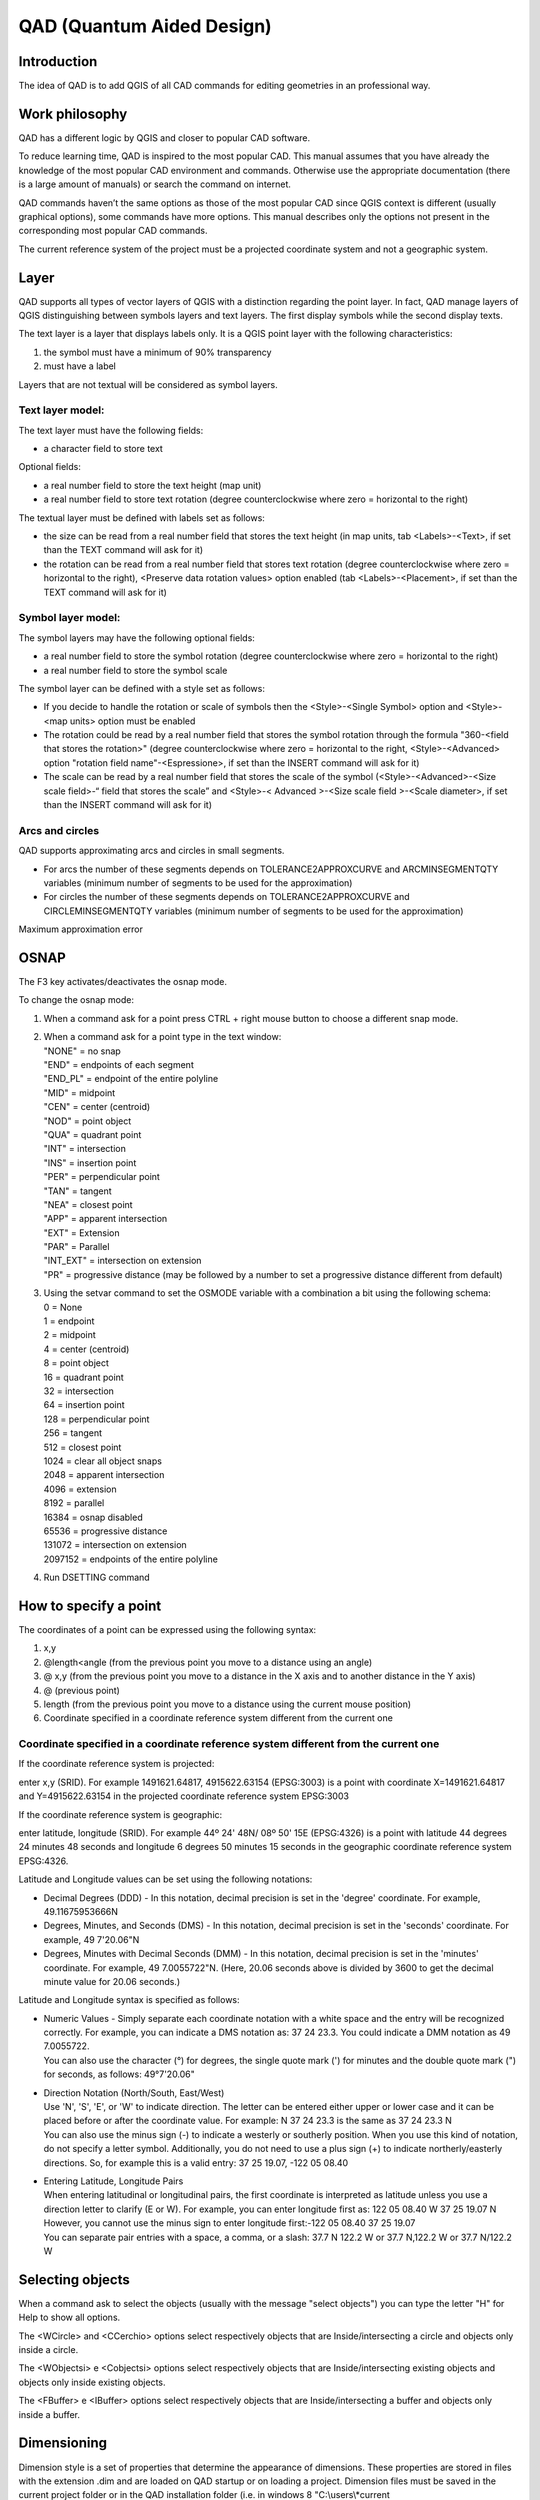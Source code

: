 QAD (Quantum Aided Design)
==========================

Introduction
------------

The idea of QAD is to add QGIS of all CAD commands for editing
geometries in an professional way.

Work philosophy
---------------

QAD has a different logic by QGIS and closer to popular CAD software.

To reduce learning time, QAD is inspired to the most popular CAD. This
manual assumes that you have already the knowledge of the most popular
CAD environment and commands. Otherwise use the appropriate
documentation (there is a large amount of manuals) or search the command
on internet.

QAD commands haven’t the same options as those of the most popular CAD
since QGIS context is different (usually graphical options), some
commands have more options. This manual describes only the options not
present in the corresponding most popular CAD commands.

The current reference system of the project must be a projected
coordinate system and not a geographic system.

Layer
-----

QAD supports all types of vector layers of QGIS with a distinction
regarding the point layer. In fact, QAD manage layers of QGIS
distinguishing between symbols layers and text layers. The first display
symbols while the second display texts.

The text layer is a layer that displays labels only. It is a QGIS point
layer with the following characteristics:

1. the symbol must have a minimum of 90% transparency

2. must have a label

Layers that are not textual will be considered as symbol layers.

Text layer model:
~~~~~~~~~~~~~~~~~

The text layer must have the following fields:

-  a character field to store text

Optional fields:

-  a real number field to store the text height (map unit)

-  a real number field to store text rotation (degree counterclockwise
   where zero = horizontal to the right)

The textual layer must be defined with labels set as follows:

-  the size can be read from a real number field that stores the text
   height (in map units, tab <Labels>-<Text>, if set than the TEXT
   command will ask for it)

-  the rotation can be read from a real number field that stores text
   rotation (degree counterclockwise where zero = horizontal to the
   right), <Preserve data rotation values> option enabled (tab
   <Labels>-<Placement>, if set than the TEXT command will ask for it)

Symbol layer model:
~~~~~~~~~~~~~~~~~~~

The symbol layers may have the following optional fields:

-  a real number field to store the symbol rotation (degree
   counterclockwise where zero = horizontal to the right)

-  a real number field to store the symbol scale

The symbol layer can be defined with a style set as follows:

-  If you decide to handle the rotation or scale of symbols then the
   <Style>-<Single Symbol> option and <Style>-<map units> option must be
   enabled

-  The rotation could be read by a real number field that stores the
   symbol rotation through the formula "360-<field that stores the
   rotation>" (degree counterclockwise where zero = horizontal to the
   right, <Style>-<Advanced> option "rotation field name"-<Espressione>,
   if set than the INSERT command will ask for it)

-  The scale can be read by a real number field that stores the scale of
   the symbol (<Style>-<Advanced>-<Size scale field>-“ field that stores
   the scale” and <Style>-< Advanced >-<Size scale field >-<Scale
   diameter>, if set than the INSERT command will ask for it)

Arcs and circles
~~~~~~~~~~~~~~~~

QAD supports approximating arcs and circles in small segments.

-  For arcs the number of these segments depends on
   TOLERANCE2APPROXCURVE and ARCMINSEGMENTQTY variables (minimum number
   of segments to be used for the approximation)

-  For circles the number of these segments depends on
   TOLERANCE2APPROXCURVE and CIRCLEMINSEGMENTQTY variables (minimum
   number of segments to be used for the approximation)

|image0|

Maximum approximation error

OSNAP
-----

The F3 key activates/deactivates the osnap mode.

To change the osnap mode:

1. When a command ask for a point press CTRL + right mouse button to
   choose a different snap mode.

2. | When a command ask for a point type in the text window:
   | "NONE" = no snap
   | "END" = endpoints of each segment
   | "END\_PL" = endpoint of the entire polyline
   | "MID" = midpoint
   | "CEN" = center (centroid)
   | "NOD" = point object
   | "QUA" = quadrant point
   | "INT" = intersection
   | "INS" = insertion point
   | "PER" = perpendicular point
   | "TAN" = tangent
   | "NEA" = closest point
   | "APP" = apparent intersection
   | "EXT" = Extension
   | "PAR" = Parallel
   | "INT\_EXT" = intersection on extension
   | "PR" = progressive distance (may be followed by a number to set a
     progressive distance different from default)

3. | Using the setvar command to set the OSMODE variable with a
     combination a bit using the following schema:
   | 0 = None
   | 1 = endpoint
   | 2 = midpoint
   | 4 = center (centroid)
   | 8 = point object
   | 16 = quadrant point
   | 32 = intersection
   | 64 = insertion point
   | 128 = perpendicular point
   | 256 = tangent
   | 512 = closest point
   | 1024 = clear all object snaps
   | 2048 = apparent intersection
   | 4096 = extension
   | 8192 = parallel
   | 16384 = osnap disabled
   | 65536 = progressive distance
   | 131072 = intersection on extension
   | 2097152 = endpoints of the entire polyline

4. Run DSETTING command

How to specify a point
----------------------

The coordinates of a point can be expressed using the following syntax:

1) x,y

2) @length<angle (from the previous point you move to a distance using
   an angle)

3) @ x,y (from the previous point you move to a distance in the X axis
   and to another distance in the Y axis)

4) @ (previous point)

5) length (from the previous point you move to a distance using the
   current mouse position)

6) Coordinate specified in a coordinate reference system different from
   the current one

Coordinate specified in a coordinate reference system different from the current one
~~~~~~~~~~~~~~~~~~~~~~~~~~~~~~~~~~~~~~~~~~~~~~~~~~~~~~~~~~~~~~~~~~~~~~~~~~~~~~~~~~~~

If the coordinate reference system is projected:

enter x,y (SRID). For example 1491621.64817, 4915622.63154 (EPSG:3003)
is a point with coordinate X=1491621.64817 and Y=4915622.63154 in the
projected coordinate reference system EPSG:3003

If the coordinate reference system is geographic:

enter latitude, longitude (SRID). For example 44º 24' 48N/ 08º 50' 15E
(EPSG:4326) is a point with latitude 44 degrees 24 minutes 48 seconds
and longitude 6 degrees 50 minutes 15 seconds in the geographic
coordinate reference system EPSG:4326.

Latitude and Longitude values can be set using the following notations:

-  Decimal Degrees (DDD) - In this notation, decimal precision is set in
   the 'degree' coordinate. For example, 49.11675953666N

-  Degrees, Minutes, and Seconds (DMS) - In this notation, decimal
   precision is set in the 'seconds' coordinate. For example, 49
   7'20.06"N

-  Degrees, Minutes with Decimal Seconds (DMM) - In this notation,
   decimal precision is set in the 'minutes' coordinate. For example, 49
   7.0055722"N. (Here, 20.06 seconds above is divided by 3600 to get the
   decimal minute value for 20.06 seconds.)

Latitude and Longitude syntax is specified as follows:

-  | Numeric Values - Simply separate each coordinate notation with a
     white space and the entry will be recognized correctly. For
     example, you can indicate a DMS notation as: 37 24 23.3. You could
     indicate a DMM notation as 49 7.0055722.
   | You can also use the character (°) for degrees, the single quote
     mark (') for minutes and the double quote mark (") for seconds, as
     follows: 49°7'20.06"

-  | Direction Notation (North/South, East/West)
   | Use 'N', 'S', 'E', or 'W' to indicate direction. The letter can be
     entered either upper or lower case and it can be placed before or
     after the coordinate value. For example: N 37 24 23.3 is the same
     as 37 24 23.3 N
   | You can also use the minus sign (-) to indicate a westerly or
     southerly position. When you use this kind of notation, do not
     specify a letter symbol. Additionally, you do not need to use a
     plus sign (+) to indicate northerly/easterly directions. So, for
     example this is a valid entry: 37 25 19.07, -122 05 08.40

-  | Entering Latitude, Longitude Pairs
   | When entering latitudinal or longitudinal pairs, the first
     coordinate is interpreted as latitude unless you use a direction
     letter to clarify (E or W). For example, you can enter longitude
     first as: 122 05 08.40 W 37 25 19.07 N
   | However, you cannot use the minus sign to enter longitude
     first:-122 05 08.40 37 25 19.07
   | You can separate pair entries with a space, a comma, or a slash:
     37.7 N 122.2 W or 37.7 N,122.2 W or 37.7 N/122.2 W

Selecting objects
-----------------

When a command ask to select the objects (usually with the message
"select objects") you can type the letter "H" for Help to show all
options.

The <WCircle> and <CCerchio> options select respectively objects that
are Inside/intersecting a circle and objects only inside a circle.

The <WObjectsi> e <Cobjectsi> options select respectively objects that
are Inside/intersecting existing objects and objects only inside
existing objects.

The <FBuffer> e <IBuffer> options select respectively objects that are
Inside/intersecting a buffer and objects only inside a buffer.

Dimensioning
------------

Dimension style is a set of properties that determine the appearance of
dimensions. These properties are stored in files with the extension .dim
and are loaded on QAD startup or on loading a project. Dimension files
must be saved in the current project folder or in the QAD installation
folder (i.e. in windows 8 "C:\\users\\*current
user\\*.qgis2\\python\\plugins\\qad ").

QAD stores the elements constituting a dimension in 3 different layers::

-  Text layer for storing dimension text

-  Symbol layers to store punctual dimension objects (dimension points,
   arrow symbols ...)

-  Linear layers to store linear dimension objects (dimension line,
   extension lines ...)

Text layer model for dimensioning:
~~~~~~~~~~~~~~~~~~~~~~~~~~~~~~~~~~

The main element of a dimension is the text. Its textual layer must have
the following fields:

-  a character field to store the dimension text

-  a character field to store the font Of the dimension text

-  a real number field to store the dimension text height (in map unit)

-  a real number field to store text rotation (degree counterclockwise
   where zero = horizontal to the right)

Optional fields:

-  | an integer number field to store the unique ID of the dimension
   | This field is required if you want to group the objects of the same
     dimension and implement the erasing and editing features of an
     existing dimension. Because it must be a unique value field,
     actually, it is supported for PostGIS table only where you have to
     create a serial type not null field which is the primary key of the
     table. (i.e. “id”). In addition to this you have to create another
     bigint type field which will be managed by QAD to store the
     dimension ID (i.e. “dim\_id”). Shape files don’t let QAD group
     objects of the same dimension so, after drawing a dimension, every
     objects will be independent each one from the other.

-  a character field to store the color of the dimension text

-  a character field to store the dimension style name (required if you
   want to use the editing features of an existing dimension)

-  | a character field (2 characters) to store the dimension style
     (linear, aligned ...) according to the following scheme:
   | "AL" = linear aligned dimension
   | "AN" = angular dimension
   | "BL" = baseline and continued dimension
   | "DI" = diameters of arcs and circles dimension
   | "LD" = creates a line that connects annotation to a feature
   | "LI" = dimensions using only the horizontal or vertical components
     of the locations
   | "RA" = radial dimension
   | "AR" = measure the length along a circle or arc
   | (required if you want to use the editing features of an existing
     dimension)

An SQL example to create a PostGIS table and indexes for dimension text:

CREATE TABLE qad\_dimension.dim\_text

(

id serial NOT NULL,

text character varying(50) NOT NULL,

font character varying(50) NOT NULL,

h\_text double precision NOT NULL,

rot double precision NOT NULL,

color character varying(10) NOT NULL,

dim\_style character varying(50) NOT NULL,

dim\_type character varying(2) NOT NULL,

geom geometry(Point,3003),

dim\_id bigint NOT NULL,

CONSTRAINT dim\_text\_pkey PRIMARY KEY (id)

)

WITH (

OIDS=FALSE

);

CREATE INDEX dim\_text\_dim\_id

ON qad\_dimension.dim\_text

USING btree

(dim\_id);

CREATE INDEX sidx\_dim\_text\_geom

ON qad\_dimension.dim\_text

USING gist

(geom);

The textual layer must be defined with labels as follows:

-  The font must be read from a field that stores the font character of
   the dimension text (tab <Labels>-<Text>)

-  The size must be read by a real number field that stores the
   dimension text height (in map units, tab <Labels>-<Text>)

-  The rotation must be read by a real number field that stores the
   dimension text rotation (degree counterclockwise where zero =
   horizontal to the right), option <Preserve data rotation values>
   activated, (tab <Labels>-<Placement>)

-  Placement <Around point> with distance = 0 (tab <Labels>-<Placement>)

-  <Show all label for this layer> option enabled (tab
   <Labels>-<Rendering>)

-  <Show upside-down labels> option with value <always> (tab
   <Labels>-<Rendering>)

-  <Discourage labels from covering features> option disabled (tab
   <Labels>-<Rendering>)

Optional settings:

-  The color can be read from a character field that stores the
   dimension text color (tab <Labels>-<Text>)

Symbol layer model for dimensioning:
~~~~~~~~~~~~~~~~~~~~~~~~~~~~~~~~~~~~

The dimension symbols (arrows, etc.) should be stored in a layer with
the following fields:

-  a real number field to store dimension text rotation (degree
   counterclockwise where zero = horizontal to the right, use expression
   “360-rotation\_field”)

Optional fields:

-  a character field to store the symbol name

-  a real number field to store the symbol scale

-  | a character field (2 characters) field to store the punctual object
     type according to the following scheme:
   | "B1" = first arrow block ("Block 1")
   | "B2" = second arrow block ("Block 2")
   | "LB" = leader arrow block ("Leader Block")
   | "AB" = arc symbol ("Arc Block")
   | "D1" = dimension point 1
   | "D2" = dimension point 2
   | (required if you want to use the editing features of an existing
     dimension)

-  an integer number field to store the unique ID of the dimension
   (necessary if you want to group the objects of a dimension, and
   implement the erasing and editing features of an existing dimension)

An SQL example to create a PostGIS table and indexes for dimension
symbol:

CREATE TABLE qad\_dimension.dim\_symbol

(

name character varying(50),

scale double precision,

rot double precision,

color character varying(10),

type character varying(2) NOT NULL,

id\_parent bigint NOT NULL,

geom geometry(Point,3003),

id serial NOT NULL,

CONSTRAINT dim\_symbol\_pkey PRIMARY KEY (id)

)

WITH (

OIDS=FALSE

);

CREATE INDEX dim\_symbol\_id\_parent

ON qad\_dimension.dim\_symbol

USING btree

(id\_parent);

CREATE INDEX sidx\_dim\_symbol\_geom

ON qad\_dimension.dim\_symbol

USING gist

(geom);

The symbol layer must be defined with a style set as follows:

-  <Style>-<Single Symbol> option enabled

-  <Style>-<map units> option enabled

-  Set the size of the symbol so that the width of the arrow is 1 map
   unit (tab <Style>)

-  The rotation must be read by a real number field that stores the
   symbol rotation through the formula "360-<field that stores the
   rotation>" (degree counterclockwise where zero = horizontal to the
   right, <Style>-<Advanced> option "rotation field name"-<Espressione>)

-  The scale can be read by a real number field that stores the scale of
   the symbol (<Style>-<Advanced>-<Size scale field>-“ field that stores
   the scale” and <Style>-< Advanced >-<Size scale field >-<Scale
   diameter>)

The arrow symbol when inserted with rotation = 0 must be horizontal with
the arrow pointing to the right and its insertion point should be on the
tip of the arrow.

Linear layer model for dimensioning:
~~~~~~~~~~~~~~~~~~~~~~~~~~~~~~~~~~~~

Linear elements of a dimension (dimension line, extension lines ...)
must be stored in a linear layer with the following fields:

-  No mandatory fields

Optional fields:

-  a character field to store the color of the dimension lines

-  a character field to store the linetype of the dimension lines

-  | a character field (2 characters) field to store the linear object
     type according to the following scheme:
   | "D1" = Dimension line 1
   | "D2" = Dimension line 2
   | "E1" = Extension line 1"
   | "E2" = Extension line 2
   | "L" = leader line when the text is outside the dimension
   | (required if you want to use the editing features of an existing
     dimension)

-  an integer number field to store the unique ID of the dimension
   (necessary if you want to group the objects of a dimension, and
   implement the erasing and editing features of an existing dimension)

An SQL example to create a PostGIS table and indexes for dimension
lines:

CREATE TABLE qad\_dimension.dim\_line

(

line\_type character varying(50),

color character varying(10),

type character varying(2) NOT NULL,

id\_parent bigint NOT NULL,

geom geometry(LineString,3003),

id serial NOT NULL,

CONSTRAINT dim\_line\_pkey PRIMARY KEY (id)

)

WITH (

OIDS=FALSE

);

CREATE INDEX dim\_line\_id\_parent

ON qad\_dimension.dim\_line

USING btree

(id\_parent);

CREATE INDEX sidx\_dim\_line\_geom

ON qad\_dimension.dim\_line

USING gist

(geom);

The linear layer must be defined with the style set as follows:

Optional settings:

-  The color can be read from a character field that stores the
   dimension line color

-  The linetype can be read from a character field that stores the
   linetype of dimension lines

Dimension commands (DIMLINEAR, DIMALIGNED) refer to the current
dimension style. To set the current dimension style run DIMSTYLE
command.

Commands customization
----------------------

It is possible customize the commands (*shortcuts*) by a file named
qad\_<language>\_<region>.pgp (utf-8).

<language> is the current QGIS language (mandatory) and <region> is the
current linguistic region (optional). For example qad\_pt\_br.pgp is the
file in portuguese language of region Brazil, qad\_en.pgp is the English
version of the pgp file. The file is searched by QAD following the paths
in the system variable SUPPORTPATH.

Commands
--------

The commands are activated by menu VECTOR->QAD or toolbar or command
line. The commands and their options can be specified in English by
prefixing the character "\_" to the name (e.g. \_ LINE) regardless of
the language used in QGIS.

QAD command can be interrupted at any moment by the activation of
another tool. To resume the paused command and make active the QAD
environment use the QAD item in the QAD menu or press the button
|image1| in the toolbar.

As you type the name of a command QAD will display a list of commands
that begin with what has been written Typing "\*" the list of all QAD
commands will appear.

To choose an option, type the capital letters for this option or click
on the option that you want.

ARC
~~~

Draw an arc.

ARRAY
~~~~~

Creates copies of objects arranged in a pattern.

ARRAYPATH
~~~~~~~~~

Evenly distributes object copies along a path or a portion of a path.

ARRAYPOLAR
~~~~~~~~~~

Evenly distributes object copies in a circular pattern around a center
point.

ARRAYRECT
~~~~~~~~~

Distributes object copies into any combination of rows and columns.

BREAK
~~~~~

Breaks the selected object.

CIRCLE
~~~~~~

Draws a circle.

COPY
~~~~

Copies one or more objects.

DIMALIGNED
~~~~~~~~~~

Draws an aligned dimension.

DIMLINEAR
~~~~~~~~~

Draws a linear dimension.

DIMSTYLE
~~~~~~~~

Creates, modifies, compare dimensioning styles. It sets the current
dimensioning style.

DSETTINGS
~~~~~~~~~

Set some properties to draw.

ERASE
~~~~~

Erases one or more objects.

EXTEND
~~~~~~

Extends one or more objects.

FILLET
~~~~~~

Rounds and fillets the edges of existing object.

HELP
~~~~

Displays the QAD manual.

ID
~~

It shows the coordinate of the specified position.

INSERT
~~~~~~

Inserts a symbol. If the symbol scale is derived from a field then the
command will ask the factor scale. If the symbol rotation is derived
from a field than the command will ask the rotation (degree). Only for
symbol layer.

LENGTHEN
~~~~~~~~

Lengthen an object.

LINE
~~~~

Draws a line.

MAPMPEDIT
~~~~~~~~~

It modifies the selected polygon geometry.

-  The <Add> option adds an existing geometry to the selected polygon
   (e.g. a ring).

-  The <Delete> option deletes a geometry to the selected polygon (e.g.
   a ring).

-  The <Union> option modifies the geometry of the selected polygon with
   the result of the union of the same geometry with a group of polygon.

-  The <Subtract> option modifies the geometry of the selected polygon
   with the result of the subtraction of the same geometry with a group
   of polygon.

-  The <Intersect> option modifies the geometry of the selected polygon
   with the result of the intersection of the same geometry with a group
   of polygon.

-  The <include Objs> option modifies the geometry of the selected
   polygon to include the geometries of a group of objects.

-  The <Undo> option undoes the last operation.

MBUFFER
~~~~~~~

Draws a buffer around the selected objects. Select the objects and
specify the buffer width.

MIRROR
~~~~~~

Creates a mirrored copy of selected objects.

MOVE
~~~~

Moves the selected objects.

MPOLYGON
~~~~~~~~

Draws a polygon using the same options of the PLINE command.

OFFSET
~~~~~~

Draws concentric circles, parallel lines and arcs.

OPTIONS
~~~~~~~

Customizes the program settings.

PEDIT
~~~~~

Modifies a polyline. The <Simplify> option asks for a tolerance value
used to simplify the geometry.

PLINE
~~~~~

Draws a polyline. The <Trace> option is used to trace an existing
object. During the digitizing, point to any point of an existing object
to trace, select the <Trace> option and select the same object in the
final trace point.

POLYGON
~~~~~~~

Draws a regular polygon. After specifing the center, the <Area> option
calculate the polygon.

RECTANGLE
~~~~~~~~~

Draws a rectangle.

REDO
~~~~

Redo the changes undone by the UNDO command.

ROTATE
~~~~~~

Rotate the selected objects.

SCALE
~~~~~

Scale the selected objects.

SETCURRLAYERBYGRAPH
~~~~~~~~~~~~~~~~~~~

Sets the current layer selecting an object.

SETCURRUPDATEABLELAYERBYGRAPH
~~~~~~~~~~~~~~~~~~~~~~~~~~~~~

Sets edit mode to the layers of the selected objects. If you specify
only one layer it becomes the current one.

SETVAR
~~~~~~

Lists or modifies the values of QAD variables. Once specified the QAD
variable name, a short decription and the type of the variable value
(real, integer, character, boolean) is shown.

STRETCH
~~~~~~~

Stetches the selected objects.

TEXT
~~~~

Inser a text. If the height text is derived from a field then the
command will ask the text height. If the text rotation is derived from a
field then the command will ask the rotation (degree). At the end the
command will ask the value of the text. Only for textual layer.

TRIM
~~~~

Trims the selected objects.

UNDO
~~~~

Undo changes made by QAD.

QAD commands that create, modify or erase objects affect all visible and
editable layers, and not only the current layer as QGIS does. That's why
QAD uses its undo/redo system that operates on all layers involved into
QAD commands

*If the user will run the Undo/Redo command of QGIS, QAD will lose
alignment with the history of the changes made by its commands and then
the undo/redo stack will be cleared.*

Grip mode
---------

You can drag grips to perform any stretch, move, rotate, scale, or
mirror operations.

The editing operation you choose to perform is called a grip mode.

Grips are small, solid-filled squares that are displayed at strategic
points on objects that you have selected with a pointing device. You can
drag these grips to stretch, move, rotate, scale, or mirror objects
quickly.

When grips are turned on, you can select the objects you want to
manipulate before entering a command, and then you can manipulate the
objects with the pointing device.

Note: *Grips are not displayed on objects that are on locked layers.*

To copy the selected object, press and hold the Ctrl key while you’re
manipulating it.

To Edit Objects Using Grips:

1. Select the object to edit.

2. | Select and move grips to stretch the object.
   | Note: In the case of some object grips, for example, symbol or text
     reference grips, stretch will move the object rather than stretch
     it.

3. Press Enter, Spacebar or right-click to cycle to the move, rotate,
   scale, or mirror grip modes.

4. Hover over a grip to view and access the multifunctional grip menu
   (if available).

System variables
----------------

System variables are settings that control how certain commands work.
They can be integer, real, char, bool or RGB color type (i.e.
“#FF0000”). If a current project exist, they are saved and loaded into
<current project name>\_QAD.INI file of the current QGIS project folder
else in the QAD.INI file located in the installation folder.

APBOX
~~~~~

Come i CAD più popolari.

APERTURE
~~~~~~~~

Come i CAD più popolari.

ARCMINSEGMENTQTY
~~~~~~~~~~~~~~~~

Minimum number of segments to approximate an arc. Valid values from 4 to
999, integer type, default value 12.

AUTOSNAP
~~~~~~~~

The same as the most popular CAD.

AUTOSNAPCOLOR
~~~~~~~~~~~~~

Color of the snap markers.

AUTOSNAPSIZE
~~~~~~~~~~~~

Dimension of the snap markers in pixel.

AUTOTRACKINGVECTORCOLOR
~~~~~~~~~~~~~~~~~~~~~~~

Color of the autotrack vector.

CIRCLEMINSEGMENTQTY
~~~~~~~~~~~~~~~~~~~

Minimum number of segments to approximate a circle. Valid values from 6
to 999, integer type, default value 12.

CMDHISTORYBACKCOLOR
~~~~~~~~~~~~~~~~~~~

Command history background color.

CMDHISTORYFORECOLOR
~~~~~~~~~~~~~~~~~~~

Command history text color.

CMDINPUTHISTORYMAX
~~~~~~~~~~~~~~~~~~

The same as the most popular CAD.

CMDLINEBACKCOLOR
~~~~~~~~~~~~~~~~

Active prompt background color.

CMDLINEFORECOLOR
~~~~~~~~~~~~~~~~

Active prompt color.

CMDLINEOPTBACKCOLOR
~~~~~~~~~~~~~~~~~~~

Command option keyword background color.

CMDLINEOPTCOLOR
~~~~~~~~~~~~~~~

Command option keyword color.

CMDLINEOPTHIGHLIGHTEDCOLOR
~~~~~~~~~~~~~~~~~~~~~~~~~~

Command option highlighted color.

COPYMODE
~~~~~~~~

The same as the most popular CAD.

CROSSINGAREACOLOR
~~~~~~~~~~~~~~~~~

The same as the most popular CAD.

CURSORCOLOR
~~~~~~~~~~~

Cross pointer color. Valid values are valid RGB colors, color type,
default value red =“#FF0000”.

CURSORSIZE
~~~~~~~~~~

The same as the most popular CAD.

DELOBJ
~~~~~~

| It controls whether the original geometry is retained or removed.
| 0 = All defining geometry is retained.
| 1 = Deletes all defining geometry.
| -1 = Displays prompts to delete all defining geometry.

DIMSTYLE
~~~~~~~~

The same as the most popular CAD.

EDGEMODE
~~~~~~~~

The same as the most popular CAD.

FILLETRAD
~~~~~~~~~

The same as the most popular CAD.

GRIPCOLOR
~~~~~~~~~

The same as the most popular CAD.

GRIPCONTOUR
~~~~~~~~~~~

The same as the most popular CAD.

GRIPHOT
~~~~~~~

The same as the most popular CAD.

GRIPOVER
~~~~~~~~

The same as the most popular CAD.

GRIPMULTIFUNCTIONAL
~~~~~~~~~~~~~~~~~~~

| Specifies the access methods to multi-functional grips.
| 0 = Access to multi-functional grips is disabled.
| 2 = Access multi-functional grips with the dynamic menu and the Hot
  Grip shortcut menu.

GRIPOBJLIMIT
~~~~~~~~~~~~

Come i CAD più popolari.

GRIPS
~~~~~

The same as the most popular CAD.

GRIPSIZE
~~~~~~~~

The same as the most popular CAD.

INPUTSEARCHDELAY
~~~~~~~~~~~~~~~~

The same as the most popular CAD.

INPUTSEARCHOPTIONS
~~~~~~~~~~~~~~~~~~

The same as AUTOCOMPLETEMODE system variable of the most popular CAD.

MAXARRAY
~~~~~~~~

The same as the most popular CAD.

OFFSETDIST
~~~~~~~~~~

The same as the most popular CAD.

OFFSETGAPTYPE
~~~~~~~~~~~~~

The same as the most popular CAD.

ORTHOMODE
~~~~~~~~~

The same as the most popular CAD.

OSMODE
~~~~~~

The same as the most popular CAD.

OSPROGRDISTANCE
~~~~~~~~~~~~~~~

Progressive distance for <Progressive distance> snap mode. Real type,
default value 0.

PICKADD
~~~~~~~

The same as the most popular CAD.

PICKBOX
~~~~~~~

The same as the most popular CAD.

PICKBOXCOLOR
~~~~~~~~~~~~

Sets the object selection target color.

PICKFIRST 
~~~~~~~~~~

The same as the most popular CAD.

POLARANG
~~~~~~~~

The same as the most popular CAD.

POLARMODE
~~~~~~~~~

The same as the most popular CAD. The value 4 is not supported (use
additional polar tracking angles).

SELECTIONAREA
~~~~~~~~~~~~~

The same as the most popular CAD.

SELECTIONAREAOPACITY
~~~~~~~~~~~~~~~~~~~~

The same as the most popular CAD.

SUPPORTPATH
~~~~~~~~~~~

Searching path for support files. Character type.

SHOWTEXTWINDOW
~~~~~~~~~~~~~~

Show the text window at startup. Bool type, default value true.

TOLERANCE2APPROXCURVE
~~~~~~~~~~~~~~~~~~~~~

Maximum error approximating a curve to segments. Valid values from
0.000001, real type, default value 0.1.

WINDOWAREACOLOR
~~~~~~~~~~~~~~~

The same as the most popular CAD.

.. |image0| image:: media/image1.emf
   :width: 3.45278in
   :height: 1.86806in
.. |image1| image:: media/image2.png
   :width: 0.27361in
   :height: 0.27361in
